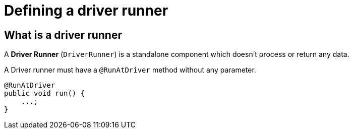 = Defining a driver runner
:page-partial:
:description: How to develop a driver runner with Talend Component Kit
:keywords: component type, driver runner, standalone

[[driver-runner]]

== What is a driver runner

A *Driver Runner* (`DriverRunner`) is a standalone component which doesn't process or return any data.

A Driver runner must have a `@RunAtDriver` method without any parameter.

[source,java,indent=0,subs="verbatim,quotes,attributes"]
----
@RunAtDriver
public void run() {
    ...;
}
----
